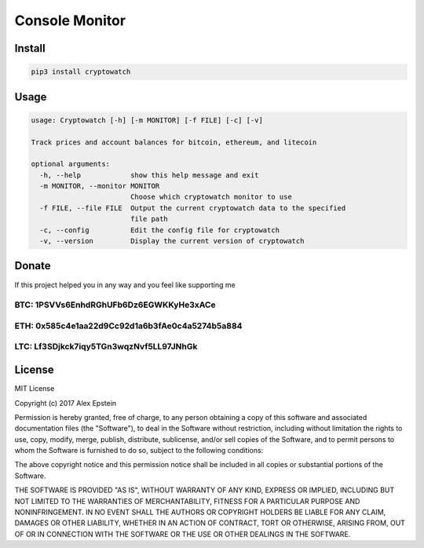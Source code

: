 

.. raw:: html

   <div align="center">

   # Cryptowatch

   #### Monitor prices and account balaces for bitcoin, ethereum, and litecoin
   #### Use either the terminal or Raspberry Pi LCD for monitoring

   ![PythonVer](https://img.shields.io/pypi/pyversions/cryptowatch.svg)
   [![PyPI](https://img.shields.io/pypi/v/cryptowatch.svg)](https://pypi.python.org/pypi/cryptowatch) ![platform](https://img.shields.io/badge/platform-OSX%2C%20Linux%20%26%20Windows-blue.svg) [![license](https://img.shields.io/github/license/mashape/apistatus.svg?style=plastic)]()

   </div>


Console Monitor
^^^^^^^^^^^^^^^


.. raw:: html

   <div align="center">

   [![cryptowatch.png](https://s26.postimg.org/53u777pu1/cryptowatch.png)](https://postimg.org/image/y68ha1c3p/)   

   </div>


Install
-------

.. code-block:: bash

   pip3 install cryptowatch

Usage
-----

.. code-block::

   usage: Cryptowatch [-h] [-m MONITOR] [-f FILE] [-c] [-v]

   Track prices and account balances for bitcoin, ethereum, and litecoin

   optional arguments:
     -h, --help            show this help message and exit
     -m MONITOR, --monitor MONITOR
                           Choose which cryptowatch monitor to use
     -f FILE, --file FILE  Output the current cryptowatch data to the specified
                           file path
     -c, --config          Edit the config file for cryptowatch
     -v, --version         Display the current version of cryptowatch

Donate
------

If this project helped you in any way and you feel like supporting me


.. image:: https://img.shields.io/badge/Donate-Venmo-blue.svg
   :target: https://venmo.com/AlexanderEpstein
   :alt: Donate


.. image:: https://img.shields.io/badge/Donate-SquareCash-green.svg
   :target: https://cash.me/$AlexEpstein
   :alt: Donate


BTC: 1PSVVs6EnhdRGhUFb6Dz6EGWKKyHe3xACe
#######################################

ETH: 0x585c4e1aa22d9Cc92d1a6b3fAe0c4a5274b5a884
###############################################

LTC: Lf3SDjkck7iqy5TGn3wqzNvf5LL97JNhGk
#######################################

License
-------

MIT License

Copyright (c) 2017 Alex Epstein

Permission is hereby granted, free of charge, to any person obtaining a copy of this software and associated documentation files (the "Software"), to deal in the Software without restriction, including without limitation the rights to use, copy, modify, merge, publish, distribute, sublicense, and/or sell copies of the Software, and to permit persons to whom the Software is furnished to do so, subject to the following conditions:

The above copyright notice and this permission notice shall be included in all copies or substantial portions of the Software.

THE SOFTWARE IS PROVIDED "AS IS", WITHOUT WARRANTY OF ANY KIND, EXPRESS OR IMPLIED, INCLUDING BUT NOT LIMITED TO THE WARRANTIES OF MERCHANTABILITY, FITNESS FOR A PARTICULAR PURPOSE AND NONINFRINGEMENT. IN NO EVENT SHALL THE AUTHORS OR COPYRIGHT HOLDERS BE LIABLE FOR ANY CLAIM, DAMAGES OR OTHER LIABILITY, WHETHER IN AN ACTION OF CONTRACT, TORT OR OTHERWISE, ARISING FROM, OUT OF OR IN CONNECTION WITH THE SOFTWARE OR THE USE OR OTHER DEALINGS IN THE SOFTWARE.


